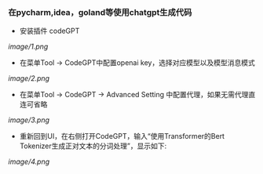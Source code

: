 
*** 在pycharm,idea，goland等使用chatgpt生成代码

+ 安装插件 codeGPT

[[image/1.png]]


+ 在菜单Tool -> CodeGPT中配置openai key，选择对应模型以及模型消息模式

[[image/2.png]]

+ 在菜单Tool -> CodeGPT -> Advanced Setting 中配置代理，如果无需代理直连可省略

[[image/3.png]]

+ 重新回到UI，在右侧打开CodeGPT，输入“使用Transformer的Bert Tokenizer生成正对文本的分词处理”，显示如下:

[[image/4.png]]

